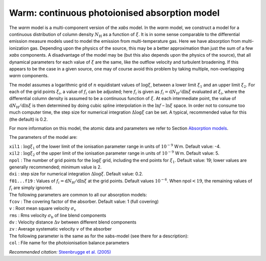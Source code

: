 Warm: continuous photoionised absorption model
==============================================

The *warm* model is a multi-component version of the *xabs* model. In
the *warm* model, we construct a model for a continuous distribution of
column density :math:`N_{\mathrm H}` as a function of :math:`\xi`. It is
in some sense comparable to the differential emission measure models
used to model the emission from multi-temperature gas. Here we have
absorption from multi-ionization gas. Depending upon the physics of the
source, this may be a better approximation than just the sum of a few
*xabs* components. A disadvantage of the model may be (but this also
depends upon the physics of the source), that all dynamical parameters
for each value of :math:`\xi` are the same, like the outflow velocity
and turbulent broadening. If this appears to be the case in a given
source, one may of course avoid this problem by taking multiple,
non-overlapping *warm* components.

The model assumes a logarithmic grid of :math:`n` equidistant values of
:math:`\log\xi`, between a lower limit :math:`\xi_1` and an upper limit
:math:`\xi_2`. For each of the grid points :math:`\xi_i`, a value of
:math:`f_i` can be adjusted; here :math:`f_i` is given as
:math:`f_i={\mathrm d}N_{\mathrm H}/{\mathrm d}\ln\xi` evaluated at
:math:`\xi_i`, where the differential column density is assumed to be a
continuous function of :math:`\xi`. At each intermediate point, the
value of :math:`{\mathrm d}N_{\mathrm H}/{\mathrm
d}\ln\xi` is then determined by doing cubic spline interpolation in the
:math:`\ln f` – :math:`\ln\xi` space. In order not to consume too much
computer time, the step size for numerical integration
:math:`\Delta\log\xi` can be set. A typical, recommended value for this
(the default) is 0.2.

For more information on this model, the atomic data and parameters we
refer to Section `Absorption models <#sect:abs_models>`__.

The parameters of the model are:

| ``xil1`` : :math:`\log\xi_1` of the lower limit of the ionisation
  parameter range in units of :math:`10^{-9}` W m. Default value: -4.
| ``xil2`` : :math:`\log\xi_2` of the upper limit of the ionisation
  parameter range in units of :math:`10^{-9}` W m. Default value: 5.
| ``npol`` : The number of grid points for the :math:`\log\xi` grid,
  including the end points for :math:`\xi_1`. Default value: 19; lower
  values are generally recommended; minimum value is 2.
| ``dxi`` : step size for numerical integration :math:`\Delta\log\xi`.
  Default value: 0.2.
| ``f01...f19`` : Values of
  :math:`f_i={\mathrm d}N_{\mathrm H}/{\mathrm
  d}\ln\xi` at the grid points. Default values :math:`10^{-6}`. When
  npol\ :math:`<19`, the remaining values of :math:`f_i` are simply
  ignored.
| The following parameters are common to all our absorption models:
| ``fcov`` : The covering factor of the absorber. Default value: 1 (full
  covering)
| ``v`` : Root mean square velocity :math:`\sigma_{\mathrm v}`
| ``rms`` : Rms velocity :math:`\sigma_{\mathrm b}` of line blend
  components
| ``dv`` : Velocity distance :math:`\Delta v` between different blend
  components
| ``zv`` : Average systematic velocity :math:`v` of the absorber
| The following parameter is the same as for the xabs-model (see there
  for a description): 
| ``col`` : File name for the photoionisation
  balance parameters

*Recommended citation:* `Steenbrugge et al. (2005) <https://ui.adsabs.harvard.edu/abs/2005A%26A...432..453S/abstract>`_
